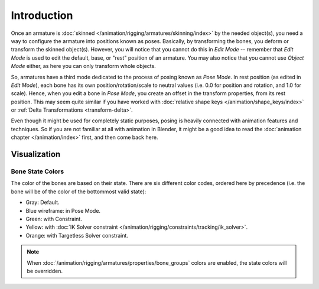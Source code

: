 ..    TODO/Review: {{review|partial=X}}.

************
Introduction
************

Once an armature is :doc:`skinned </animation/rigging/armatures/skinning/index>` by the needed object(s),
you need a way to configure the armature into positions known as poses.
Basically, by transforming the bones, you deform or transform the skinned object(s).
However, you will notice that you cannot do this in *Edit Mode* --
remember that *Edit Mode* is used to edit the default, base, or "rest" position of an armature.
You may also notice that you cannot use *Object Mode* either, as here you can only transform whole objects.

So, armatures have a third mode dedicated to the process of posing known as *Pose Mode*.
In rest position (as edited in *Edit Mode*), each bone has its own position/rotation/scale to neutral values
(i.e. 0.0 for position and rotation, and 1.0 for scale). Hence, when you edit a bone in *Pose Mode*,
you create an offset in the transform properties, from its rest position.
This may seem quite similar if you have worked with :doc:`relative shape keys </animation/shape_keys/index>`
or :ref:`Delta Transformations <transform-delta>`.

Even though it might be used for completely static purposes,
posing is heavily connected with animation features and techniques.
So if you are not familiar at all with animation in Blender,
it might be a good idea to read the :doc:`animation chapter </animation/index>` first,
and then come back here.


Visualization
=============

Bone State Colors
-----------------

The color of the bones are based on their state.
There are six different color codes, ordered here by precedence
(i.e. the bone will be of the color of the bottommost valid state):

.. hue rotation based on the bone solid.

- Gray: Default.
- Blue wireframe: in Pose Mode.
- Green: with Constraint.
- Yellow: with :doc:`IK Solver constraint </animation/rigging/constraints/tracking/ik_solver>`.
- Orange: with Targetless Solver constraint.

.. note::

   When :doc:`/animation/rigging/armatures/properties/bone_groups` colors are enabled,
   the state colors will be overridden.
